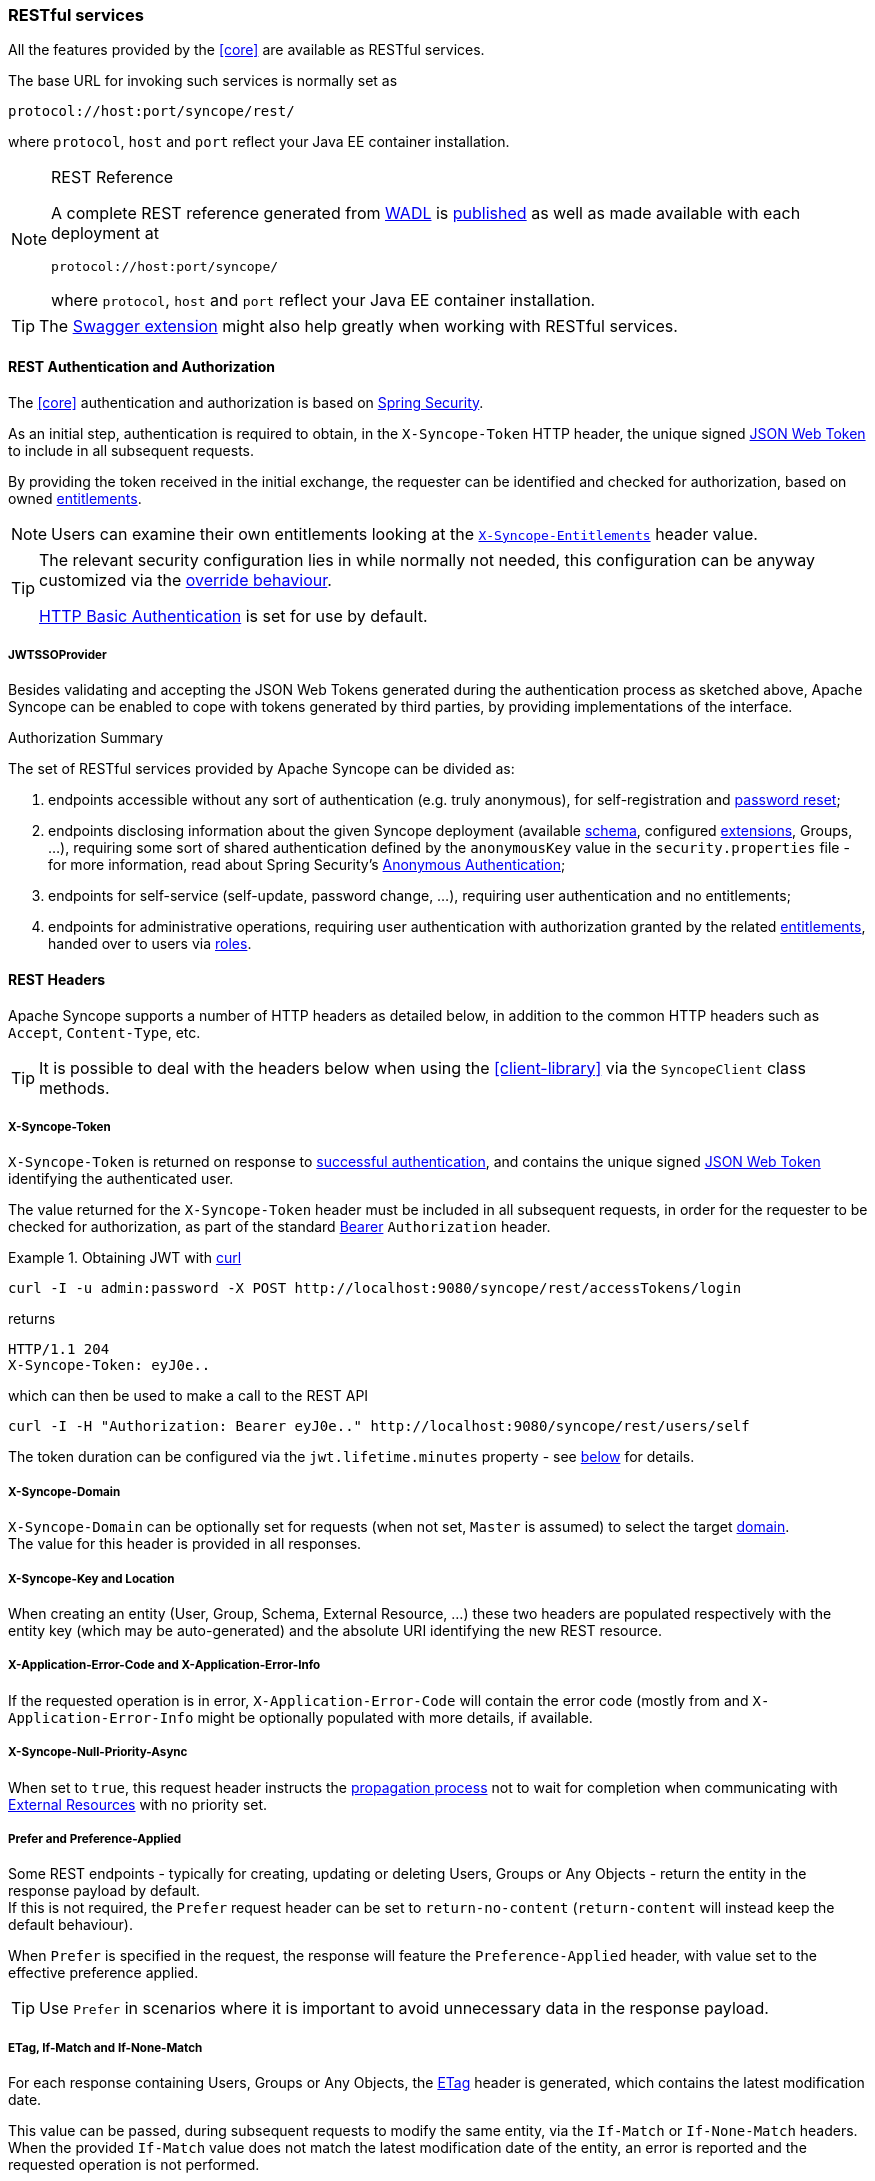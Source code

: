 //
// Licensed to the Apache Software Foundation (ASF) under one
// or more contributor license agreements.  See the NOTICE file
// distributed with this work for additional information
// regarding copyright ownership.  The ASF licenses this file
// to you under the Apache License, Version 2.0 (the
// "License"); you may not use this file except in compliance
// with the License.  You may obtain a copy of the License at
//
//   http://www.apache.org/licenses/LICENSE-2.0
//
// Unless required by applicable law or agreed to in writing,
// software distributed under the License is distributed on an
// "AS IS" BASIS, WITHOUT WARRANTIES OR CONDITIONS OF ANY
// KIND, either express or implied.  See the License for the
// specific language governing permissions and limitations
// under the License.
//
=== RESTful services

All the features provided by the <<core>> are available as RESTful services.

The base URL for invoking such services is normally set as

....
protocol://host:port/syncope/rest/
....

where `protocol`, `host` and `port` reflect your Java EE container installation.

[NOTE]
.REST Reference
====
A complete REST reference generated from https://en.wikipedia.org/wiki/Web_Application_Description_Language[WADL^] is
http://syncope.apache.org/rest/2.0/index.html[published^] as well as made available with each deployment at

....
protocol://host:port/syncope/
....

where `protocol`, `host` and `port` reflect your Java EE container installation.
====

[TIP]
The <<swagger,Swagger extension>> might also help greatly when working with RESTful services.

==== REST Authentication and Authorization

The <<core>> authentication and authorization is based on http://projects.spring.io/spring-security/[Spring Security^].

As an initial step, authentication is required to obtain, in the `X-Syncope-Token` HTTP header, the
unique signed https://en.wikipedia.org/wiki/JSON_Web_Token[JSON Web Token^] to include in all subsequent requests.

By providing the token received in the initial exchange, the requester can be identified and checked for authorization,
based on owned <<entitlements,entitlements>>.

[NOTE]
Users can examine their own entitlements looking at the `<<x-syncope-entitlements,X-Syncope-Entitlements>>`
header value.

[TIP]
====
The relevant security configuration lies in
ifeval::["{snapshotOrRelease}" == "release"]
https://github.com/apache/syncope/blob/syncope-{docVersion}/core/spring/src/main/resources/securityContext.xml[securityContext.xml^];
endif::[]
ifeval::["{snapshotOrRelease}" == "snapshot"]
https://github.com/apache/syncope/blob/master/core/spring/src/main/resources/securityContext.xml[securityContext.xml^];
endif::[]
while normally not needed, this configuration can be anyway customized via the <<override-behaviour,override behaviour>>.

https://en.wikipedia.org/wiki/Basic_access_authentication[HTTP Basic Authentication] is set for use by default.
====

===== JWTSSOProvider

Besides validating and accepting the JSON Web Tokens generated during the authentication process as sketched above,
Apache Syncope can be enabled to cope with tokens generated by third parties, by providing implementations of the
ifeval::["{snapshotOrRelease}" == "release"]
https://github.com/apache/syncope/blob/syncope-{docVersion}/core/spring/src/main/java/org/apache/syncope/core/spring/security/JWTSSOProvider.java[JWTSSOProvider^]
endif::[]
ifeval::["{snapshotOrRelease}" == "snapshot"]
https://github.com/apache/syncope/tree/master/core/spring/src/main/java/org/apache/syncope/core/spring/security/JWTSSOProvider.java[JWTSSOProvider^]
endif::[]
interface.

[[authorization-summary]]
.Authorization Summary
****
The set of RESTful services provided by Apache Syncope can be divided as:

. endpoints accessible without any sort of authentication (e.g. truly anonymous), for self-registration and
<<password-reset,password reset>>;
. endpoints disclosing information about the given Syncope deployment (available <<schema,schema>>, configured
<<extensions,extensions>>, Groups, ...), requiring some sort of shared authentication defined by the
`anonymousKey` value  in the `security.properties` file - for more information, read about Spring Security's
http://docs.spring.io/spring-security/site/docs/4.2.x/reference/htmlsingle/#anonymous[Anonymous Authentication^];
. endpoints for self-service (self-update, password change, ...), requiring user authentication and no entitlements;
. endpoints for administrative operations, requiring user authentication with authorization granted by the related
<<entitlements,entitlements>>, handed over to users via <<roles,roles>>.
****

==== REST Headers

Apache Syncope supports a number of HTTP headers as detailed below, in addition to the common HTTP headers such as
`Accept`, `Content-Type`, etc.

[TIP]
It is possible to deal with the headers below when using the <<client-library>> via the `SyncopeClient` class methods.

===== X-Syncope-Token

`X-Syncope-Token` is returned on response to <<rest-authentication-and-authorization,successful authentication>>, and
contains the unique signed https://en.wikipedia.org/wiki/JSON_Web_Token[JSON Web Token^] identifying the authenticated
user.

The value returned for the `X-Syncope-Token` header must be included in all subsequent requests, in order for the
requester to be checked for authorization, as part of the standard https://tools.ietf.org/html/rfc6750[Bearer^]
`Authorization` header.

.Obtaining JWT with http://curl.haxx.se/[curl^] 
====
....
curl -I -u admin:password -X POST http://localhost:9080/syncope/rest/accessTokens/login
....
returns
....
HTTP/1.1 204 
X-Syncope-Token: eyJ0e..
....
which can then be used to make a call to the REST API
.....
curl -I -H "Authorization: Bearer eyJ0e.." http://localhost:9080/syncope/rest/users/self
.....
====

The token duration can be configured via the `jwt.lifetime.minutes` property - see
<<configuration-parameters, below>> for details.

===== X-Syncope-Domain

`X-Syncope-Domain` can be optionally set for requests (when not set, `Master` is assumed) to select the target
<<domains,domain>>. +
The value for this header is provided in all responses.

===== X-Syncope-Key and Location

When creating an entity (User, Group, Schema, External Resource, ...) these two headers are populated respectively with
the entity key (which may be auto-generated) and the absolute URI identifying the new REST resource.

===== X-Application-Error-Code and X-Application-Error-Info

If the requested operation is in error, `X-Application-Error-Code` will contain the error code (mostly from
ifeval::["{snapshotOrRelease}" == "release"]
https://github.com/apache/syncope/blob/syncope-{docVersion}/common/lib/src/main/java/org/apache/syncope/common/lib/types/ClientExceptionType.java[ClientExceptionType^])
endif::[]
ifeval::["{snapshotOrRelease}" == "snapshot"]
https://github.com/apache/syncope/blob/master/common/lib/src/main/java/org/apache/syncope/common/lib/types/ClientExceptionType.java[ClientExceptionType^])
endif::[]
and `X-Application-Error-Info` might be optionally populated with more details, if available.

===== X-Syncope-Null-Priority-Async

When set to `true`, this request header instructs the <<propagation,propagation process>> not to wait for completion
when communicating with <<external-resource-details,External Resources>> with no priority set.

===== Prefer and Preference-Applied

Some REST endpoints - typically for creating, updating or deleting Users, Groups or Any Objects - return the
entity in the response payload by default. +
If this is not required, the `Prefer` request header can be set to `return-no-content` (`return-content` will instead
keep the default behaviour).

When `Prefer` is specified in the request, the response will feature the `Preference-Applied` header, with value set
to the effective preference applied.

[TIP]
Use `Prefer` in scenarios where it is important to avoid unnecessary data in the response payload.

===== ETag, If-Match and If-None-Match

For each response containing Users, Groups or Any Objects, the https://en.wikipedia.org/wiki/HTTP_ETag[ETag^] header is
generated, which contains the latest modification date.

This value can be passed, during subsequent requests to modify the same entity, via the `If-Match` or
`If-None-Match` headers. +
When the provided `If-Match` value does not match the latest modification date of the entity, an error is reported and
the requested operation is not performed.

[TIP]
The combined usage of `ETag` and `If-Match` can be enforced to implement optimistic concurrency control over Users,
Groups and Any Objects operations.

===== X-Syncope-Entitlements

When invoking the REST endpoint `/users/self` in `GET`, the `X-Syncope-Entitlements` response header will list all
the <<entitlements,entitlements>> owned by the requesting user.

==== Bulk Operations

Some REST endpoints feature the _bulk mode_, e.g. the capability to perform a given operation onto several items at the
same time.

The table below shows the bulk operations available.

[cols="1,5a"]
|===

|Any Objects
| * `DELETE` - remove several any objects at once

|Groups
| * `PROVISION` - provision all members of the given group onto all the associated external resources
 * `DEPROVISION` - deprovision all members of the given group from all the associated external resources
 * `DELETE` - remove several groups at once

|Users
| * `SUSPEND` - suspend several users at once
* `REACTIVATE` - set several users at once back to the active state
* `MUSTCHANGEPASSWORD` - force several users at once to change their passwords
* `DELETE` - remove several users at once

| Tasks
| * `DRYRUN` - executes several tasks at once, with the <<dryrun>> option set
* `EXECUTE` - executes several tasks at once
* `DELETE` - remove several tasks at once

| External Resources
| * `DEPROVISION` - delete several users, groups or any objects at once from an external resource but keep in the
internal storage and leave the external resource associated
 * `UNLINK` - remove the association between several users, groups or any objects at once and an external resource,
without performing any deprovisioning operation
 * `UNASSIGN` - unlink and deprovision several users, groups or any objects at once from an external resource
|===

==== Search

It is possible to search for Users, Groups and Any Objects matching a set of given conditions expressed through
https://cxf.apache.org/docs/jax-rs-search.html#JAX-RSSearch-FeedItemQueryLanguage[FIQL^].

The https://tools.ietf.org/html/draft-nottingham-atompub-fiql-00[Feed Item Query Language^] (FIQL, pronounced “fickle”)
is a simple but flexible, URI-friendly syntax for expressing filters across the entries in a syndicated feed.

The FIQL queries can be passed to the search endpoints available, e.g.

* `GET /users?fiql=query`
* `GET /groups?fiql=query`
* `GET /anyObjects?fiql=query`

where `query` is an URL-encoded string representation of the given FIQL query, as in the following examples.

.Simple attribute match
====
----
username==rossini
----
====

.Wildcard attribute match
====
----
username==*ini
----
====

.Null attribute match
====
----
loginDate==$null
----
====

.Resource assignment match
====
----
$resources==resource-ldap
----
====

.Group membership match (only for Users and Any Objects)
====
----
$groups==root
----
====

.Role membership match (only for Users)
====
----
$roles==Other
----
====

.Type match (only for Any Objects)
====
----
$type==PRINTER
----
====

==== Client Library

The Java client library simplifies the interaction with the <<core>> by hiding the underlying HTTP
communication details and providing native methods and payload objects.

The library is available as a Maven artifact:

[source,xml,subs="verbatim,attributes"]
----
<dependency>
  <groupId>org.apache.syncope.client</groupId>
  <artifactId>syncope-client-lib</artifactId>
  <version>{docVersion}</version>
</dependency>
----

ifeval::["{snapshotOrRelease}" == "snapshot"]

[WARNING]
====
Do not forget to add the following repository to your `pom.xml`:

[source,xml]
----
<repository>
  <id>ASF</id>
  <url>https://repository.apache.org/content/repositories/snapshots/</url>
  <snapshots>
    <enabled>true</enabled>
  </snapshots>
</repository>
----
====

endif::[]

[discrete]
===== Initialization

First you need to build an instance of `SyncopeClientFactoryBean` by providing the deployment base URL, as follows:

[source,java]
----
SyncopeClientFactoryBean clientFactory = new SyncopeClientFactoryBean().
              setAddress("http://localhost:9080/syncope/rest/");
----

You might also select a specific <<domains,domain>> - other than `Master`, choose to exchange XML payloads - rather
than JSON (default), or to select 
https://en.wikipedia.org/wiki/HTTP_compression[HTTP compression^] (more options in the
http://syncope.apache.org/apidocs/2.0/org/apache/syncope/client/lib/SyncopeClientFactoryBean.html[Javadoc^]):

[source,java]
----
SyncopeClientFactoryBean clientFactory = new SyncopeClientFactoryBean().
              setAddress("http://localhost:9080/syncope/rest/").
              setDomain("Two").
              setContentType(SyncopeClientFactoryBean.ContentType.XML).
              setUseCompression(true);
----

At this point an instance of `SyncopeClient` can be obtained by passing the login credentials via:

[source,java]
----
SyncopeClient client = clientFactory.create("admin", "password");
----

Or you can combine into a single statement as:

[source,java]
----
SyncopeClient client = new SyncopeClientFactoryBean().
              setAddress("http://localhost:9080/syncope/rest/").
              create("admin", "password");
----

[discrete]
===== Usage

Select one of the
http://syncope.apache.org/apidocs/2.0/org/apache/syncope/common/rest/api/service/package-summary.html[RESTful services^]
and invoke one of the available methods:

[source,java]
----
LoggerService loggerService = client.getService(LoggerService.class);

LoggerTO loggerTO = loggerService.read(LoggerType.LOG, "org.apache.syncope.core.connid");
loggerTO.setLevel(LoggerLevel.DEBUG);

loggerService.update(LoggerType.LOG, loggerTO);
----

[NOTE]
More RESTful services could be available besides the 
http://syncope.apache.org/apidocs/2.0/org/apache/syncope/common/rest/api/service/package-summary.html[default set^],
as there might be <<extensions,extensions>> installed in the given deployment; the
<<apache-camel-provisioning-manager>> provides the
http://syncope.apache.org/apidocs/2.0/org/apache/syncope/common/rest/api/service/CamelRouteService.html[CamelRouteService^],
for instance.

[TIP]
Advanced REST features are also available from `SyncopeClient` instances: check
http://syncope.apache.org/apidocs/2.0/org/apache/syncope/client/lib/SyncopeClient.html[the javadoc^]
for more information.

.Search for Users, Groups or Any Objects
====
All search operations return
http://syncope.apache.org/apidocs/2.0/org/apache/syncope/common/lib/to/PagedResult.html[paged result handlers^]
which can be exploited both for getting the actual results and for extrapolating pagination coordinates.

[source,java]
----
UserService userService = client.getService(UserService.class);

int count = userService.search(new AnyQuery.Builder().page(0).size(0).build()).getTotalCount(); // <1>

PagedResult<UserTO> matchingUsers = userService.search(
    new AnyQuery.Builder().realm(SyncopeConstants.ROOT_REALM).
    fiql(SyncopeClient.getUserSearchConditionBuilder().is("username").equalTo("ros*ini").query()).
    build()); // <2>

PagedResult<UserTO> matchingUsers = userService.search(
    new AnyQuery.Builder().realm(SyncopeConstants.ROOT_REALM).
    fiql(SyncopeClient.getUserSearchConditionBuilder().isNull("loginDate").query()).
    build()); // <3>

PagedResult<UserTO> matchingUsers = userService.search(
    new AnyQuery.Builder().realm(SyncopeConstants.ROOT_REALM).
    fiql(SyncopeClient.getUserSearchConditionBuilder().inRoles("Other").query()).
    build()); // <4>

AnyObjectService anyObjectService = client.getService(AnyObjectService.class);

PagedResult<AnyObjectTO> matchingAnyObjects = anyObjectService.search(
    new AnyQuery.Builder().realm(SyncopeConstants.ROOT_REALM).
    fiql(SyncopeClient.getAnyObjectSearchConditionBuilder("PRINTER").query()).
    build()); // <5>

GroupService groupService = client.getService(GroupService.class);

PagedResult<GroupTO> matchingGroups = groupService.search(
    new AnyQuery.Builder().realm("/even/two").page(3).size(150).
    fiql(SyncopeClient.getGroupSearchConditionBuilder().isAssignable().
        and("name").equalTo("palo*").query()).
    build()); // <6>
----
<1> get the total number of users available in the given deployment (and <<domains,domain>>)
<2> get users in the root realm with username matching the provided wildcard expression
<3> get users in the root realm with no values for `loginDate`, i.e. that have never authenticated to the
given deployment
<4> get users in the root realm with <<roles,role>> `Other` assigned
<5> get all any objects in the root realm with <<anytype,type>> `PRINTER`
<6> get all groups that can be assigned to users or any objects in the `/even/two` realm - third page of the result,
where each page contains 150 items
====

.Delete several users at once
====
[source,java]
----
UserService userService = client.getService(UserService.class);

BulkAction bulkAction = new BulkAction();
bulkAction.setType(BulkAction.Type.DELETE);

final int pageSize = 100;
final int count = userService.search(
        new AnyQuery.Builder().page(0).size(0).build()).getTotalCount(); // <1>
for (int page = 1; page <= (count / pageSize) + 1; page++) {
    for (UserTO user : userService.search(
            new AnyQuery.Builder().page(page).size(pageSize).build()).getResult()) {  // <2>

        bulkAction.getTargets().add(user.getKey()); // <3>
    }
}

BulkActionResult bulkResult = userService.bulk(bulkAction).
        readEntity(BulkActionResult.class); // <4>
Map<String, BulkActionResult.Status> results = bulkResult.getResults(); // <5>
----
<1> get the total number of users available in the given deployment (and <<domains,domain>>)
<2> loop through all users available, using paginated search
<3> add each user to the bulk action
<4> execute the `DELETE` bulk action
<5> examine the bulk action results
====

.Self-read own profile information
====
[source,java]
----
Pair<Map<String, Set<String>>, UserTO> self = client.self();
UserTO userTO = self.getRight(); // <1>
Map<String, Set<String>> realm2entitlements = self.getLeft(); // <2>
----
<1> http://syncope.apache.org/apidocs/2.0/org/apache/syncope/common/lib/to/UserTO.html[UserTO^] of the requesting user
<2> for each <<realms,realm>>, the owned <<entitlements,entitlements>>
====

.Change user status
====
[source,java]
----
String key = ...; // <1>
StatusPatch statusPatch = new StatusPatch();
statusPatch.setKey(key);
statusPatch.setType(StatusPatchType.SUSPEND); // <2>
UserTO userTO = userService.status(statusPatch).
  readEntity(new GenericType<ProvisioningResult<UserTO>>() {
  }).getEntity(); // <3>
----
<1> assume the key of the user to be suspended is known in advance
<2> `ACTIVATE`, `SUSPEND`, `REACTIVATE` values are accepted, and honoured depending on the actual status of the user
being updated
<3> request for user update and read back the updated entity
====

